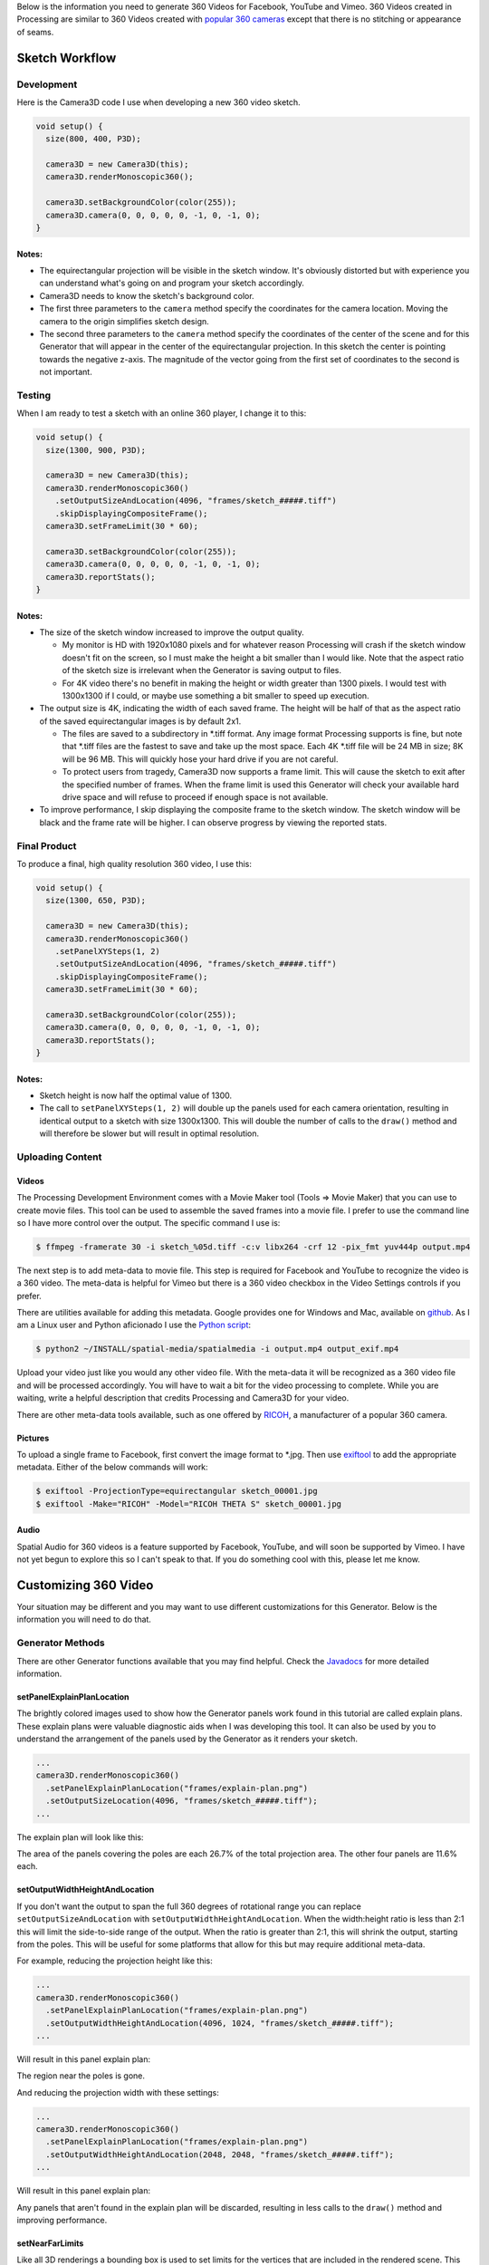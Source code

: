 .. title: Monoscopic 360 Video Best Practices
.. slug: monoscopic-360-best-practices
.. date: 2017-05-13 08:12:29 UTC-04:00
.. tags: mathjax
.. category: 
.. link: 
.. description: 
.. type: text

Below is the information you need to generate 360 Videos for Facebook, YouTube and Vimeo. 360 Videos created in Processing are similar to 360 Videos created with `popular 360 cameras <https://theta360.com/>`_ except that there is no stitching or appearance of seams.

Sketch Workflow
===============

Development
-----------

Here is the Camera3D code I use when developing a new 360 video sketch.

.. code-block:: java

  void setup() {
    size(800, 400, P3D);

    camera3D = new Camera3D(this);
    camera3D.renderMonoscopic360();

    camera3D.setBackgroundColor(color(255));
    camera3D.camera(0, 0, 0, 0, 0, -1, 0, -1, 0);
  }

Notes:
++++++

* The equirectangular projection will be visible in the sketch window. It's obviously distorted but with experience you can understand what's going on and program your sketch accordingly.

* Camera3D needs to know the sketch's background color.

* The first three parameters to the ``camera`` method specify the coordinates for the camera location. Moving the camera to the origin simplifies sketch design.

*  The second three parameters to the ``camera`` method specify the coordinates of the center of the scene and for this Generator that will appear in the center of the equirectangular projection. In this sketch the center is pointing towards the negative z-axis. The magnitude of the vector going from the first set of coordinates to the second is not important.

Testing
-------

When I am ready to test a sketch with an online 360 player, I change it to this:

.. code-block:: java

  void setup() {
    size(1300, 900, P3D);

    camera3D = new Camera3D(this);
    camera3D.renderMonoscopic360()
      .setOutputSizeAndLocation(4096, "frames/sketch_#####.tiff")
      .skipDisplayingCompositeFrame();
    camera3D.setFrameLimit(30 * 60);

    camera3D.setBackgroundColor(color(255));
    camera3D.camera(0, 0, 0, 0, 0, -1, 0, -1, 0);
    camera3D.reportStats();
  }

Notes:
++++++

* The size of the sketch window increased to improve the output quality.

  - My monitor is HD with 1920x1080 pixels and for whatever reason Processing will crash if the sketch window doesn't fit on the screen, so I must make the height a bit smaller than I would like. Note that the aspect ratio of the sketch size is irrelevant when the Generator is saving output to files.
  
  - For 4K video there's no benefit in making the height or width greater than 1300 pixels. I would test with 1300x1300 if I could, or maybe use something a bit smaller to speed up execution.

* The output size is 4K, indicating the width of each saved frame. The height will be half of that as the aspect ratio of the saved equirectangular images is by default 2x1.

  - The files are saved to a subdirectory in \*.tiff format. Any image format Processing supports is fine, but note that \*.tiff files are the fastest to save and take up the most space. Each 4K \*.tiff file will be 24 MB in size; 8K will be 96 MB. This will quickly hose your hard drive if you are not careful.
  
  - To protect users from tragedy, Camera3D now supports a frame limit. This will cause the sketch to exit after the specified number of frames. When the frame limit is used this Generator will check your available hard drive space and will refuse to proceed if enough space is not available.

* To improve performance, I skip displaying the composite frame to the sketch window. The sketch window will be black and the frame rate will be higher. I can observe progress by viewing the reported stats.

Final Product
-------------

To produce a final, high quality resolution 360 video, I use this:

.. code-block:: java

  void setup() {
    size(1300, 650, P3D);

    camera3D = new Camera3D(this);
    camera3D.renderMonoscopic360()
      .setPanelXYSteps(1, 2)
      .setOutputSizeAndLocation(4096, "frames/sketch_#####.tiff")
      .skipDisplayingCompositeFrame();
    camera3D.setFrameLimit(30 * 60);

    camera3D.setBackgroundColor(color(255));
    camera3D.camera(0, 0, 0, 0, 0, -1, 0, -1, 0);
    camera3D.reportStats();
  }

Notes:
++++++

* Sketch height is now half the optimal value of 1300.

* The call to ``setPanelXYSteps(1, 2)`` will double up the panels used for each camera orientation, resulting in identical output to a sketch with size 1300x1300. This will double the number of calls to the ``draw()`` method and will therefore be slower but will result in optimal resolution.

Uploading Content
-----------------

Videos
++++++

The Processing Development Environment comes with a Movie Maker tool (Tools => Movie Maker) that you can use to create movie files. This tool can be used to assemble the saved frames into a movie file. I prefer to use the command line so I have more control over the output. The specific command I use is:

.. code-block:: shell

  $ ffmpeg -framerate 30 -i sketch_%05d.tiff -c:v libx264 -crf 12 -pix_fmt yuv444p output.mp4

The next step is to add meta-data to movie file. This step is required for Facebook and YouTube to recognize the video is a 360 video. The meta-data is helpful for Vimeo but there is a 360 video checkbox in the Video Settings controls if you prefer.

There are utilities available for adding this metadata. Google provides one for Windows and Mac, available on `github <https://github.com/google/spatial-media/releases>`_. As I am a Linux user and Python aficionado I use the `Python script <https://github.com/google/spatial-media/tree/master/spatialmedia>`_:

.. code-block:: shell

  $ python2 ~/INSTALL/spatial-media/spatialmedia -i output.mp4 output_exif.mp4

Upload your video just like you would any other video file. With the meta-data it will be recognized as a 360 video file and will be processed accordingly. You will have to wait a bit for the video processing to complete. While you are waiting, write a helpful description that credits Processing and Camera3D for your video.

There are other meta-data tools available, such as one offered by `RICOH <https://theta360.com/en/support/download/>`_, a manufacturer of a popular 360 camera.

Pictures
++++++++

To upload a single frame to Facebook, first convert the image format to \*.jpg. Then use `exiftool <http://www.sno.phy.queensu.ca/~phil/exiftool/exiftool_pod.html>`_ to add the appropriate metadata. Either of the below commands will work:

.. code-block:: shell

  $ exiftool -ProjectionType=equirectangular sketch_00001.jpg
  $ exiftool -Make="RICOH" -Model="RICOH THETA S" sketch_00001.jpg

Audio
+++++

Spatial Audio for 360 videos is a feature supported by Facebook, YouTube, and will soon be supported by Vimeo. I have not yet begun to explore this so I can't speak to that. If you do something cool with this, please let me know.

Customizing 360 Video
=====================

Your situation may be different and you may want to use different customizations for this Generator. Below is the information you will need to do that.

Generator Methods
-------------------

There are other Generator functions available that you may find helpful. Check the `Javadocs <../javadoc/camera3D/generators/Monoscopic360Generator.html>`_ for more detailed information.

setPanelExplainPlanLocation
+++++++++++++++++++++++++++

The brightly colored images used to show how the Generator panels work found in this tutorial are called explain plans. These explain plans were valuable diagnostic aids when I was developing this tool. It can also be used by you to understand the arrangement of the panels used by the Generator as it renders your sketch.

.. code-block:: java

  ...
  camera3D.renderMonoscopic360()
    .setPanelExplainPlanLocation("frames/explain-plan.png")
    .setOutputSizeLocation(4096, "frames/sketch_#####.tiff");
  ...

The explain plan will look like this:

.. image:: /images/camera3D/monoscopic_360/explain-plan-1-1.png
  :width: 600

The area of the panels covering the poles are each 26.7% of the total projection area. The other four panels are 11.6% each.

setOutputWidthHeightAndLocation
+++++++++++++++++++++++++++++++

If you don't want the output to span the full 360 degrees of rotational range you can replace ``setOutputSizeAndLocation`` with ``setOutputWidthHeightAndLocation``. When the width:height ratio is less than 2:1 this will limit the side-to-side range of the output. When the ratio is greater than 2:1, this will shrink the output, starting from the poles. This will be useful for some platforms that allow for this but may require additional meta-data.

For example, reducing the projection height like this:

.. code-block:: java

  ...
  camera3D.renderMonoscopic360()
    .setPanelExplainPlanLocation("frames/explain-plan.png")
    .setOutputWidthHeightAndLocation(4096, 1024, "frames/sketch_#####.tiff");
  ...

Will result in this panel explain plan:

.. image:: /images/camera3D/monoscopic_360/explain-plan-600-150.png
  :width: 600

The region near the poles is gone.

And reducing the projection width with these settings:

.. code-block:: java

  ...
  camera3D.renderMonoscopic360()
    .setPanelExplainPlanLocation("frames/explain-plan.png")
    .setOutputWidthHeightAndLocation(2048, 2048, "frames/sketch_#####.tiff");
  ...

Will result in this panel explain plan:

.. image:: /images/camera3D/monoscopic_360/explain-plan-300-300.png
  :width: 300

Any panels that aren't found in the explain plan will be discarded, resulting in less calls to the ``draw()`` method and improving performance.

setNearFarLimits
++++++++++++++++

Like all 3D renderings a bounding box is used to set limits for the vertices that are included in the rendered scene. This Generator makes clever use of the `frustum <https://www.processing.org/reference/frustum_.html>`_ function to efficiently render all possible viewing angles from the camera's location. That function has parameters for ``near`` and ``far``. By default those are set to 1 and 1000. You can override those settings like this:

.. code-block:: java

  ...
  camera3D.renderMonoscopic360().setNearFarLimits(1, 2500);
  ...

setThreadCount
++++++++++++++

Assembling each frame of the equirectangular projection requires a lot of pixel-by-pixel memory copying. The Monoscopic 360 Video generator will perform that copying in parallel. By default the number of threads used is half the value returned by ``Runtime.getRuntime().availableProcessors()``. You may get a performance improvement by adjusting this setting.

.. code-block:: java

  ...
  camera3D.renderMonoscopic360().setThreadCount(8);
  ...

Resolution Settings
-------------------

The maximum resolution of `YouTube <https://support.google.com/youtube/answer/6178631>`_ 360 videos is 8K. The maximum resolution for `Vimeo <https://help.vimeo.com/hc/en-us/articles/115001877167-Uploading-360-video>`_ and `Facebook <https://www.facebook.com/facebookmedia/get-started/360>`_ is 4K.

The optimal sketch size for a equirectangular projection is approximately equal to a third of the width of the resolution, or more precisely, the width divided by :math:`\pi`. This can be proven `mathematically <link://slug/monoscopic-360-video-optimization>`_. For a 4K video, this is 1304 pixels. For 8K, this is 2608.

The ``setPanelXYSteps`` method can be used to increase the number of panels used to create the projection. This is useful for computers that cannot render an optimally sized square sketch. This feature will be useful when 360 video players start supporting much larger formats.

For optimal rendering the number of X steps times the sketch width and the number of Y steps times the sketch height must both be equal to the optimal sketch size. It's OK if one or both are a little bit off but too much of a shortfall will result in pixelated output.

For my 1920x1080 monitor, I would use this code:

.. code-block:: java

  void setup() {
    size(1300, 650, P3D);

    camera3D = new Camera3D(this);
    camera3D.renderMonoscopic360()
      .setPanelXYSteps(1, 2)
      .setOutputSizeAndLocation(4096, "frames/sketch_#####.tiff")
      .skipDisplayingCompositeFrame();
    camera3D.setFrameLimit(30 * 60);

The panel explain plan would look like this:

.. image:: /images/camera3D/monoscopic_360/explain-plan-1-2.png
  :width: 600

Observe that each panel appears to have been split vertically.

To create 8K video I would use this code:

.. code-block:: java

  void setup() {
    size(1300, 870, P3D);

    camera3D = new Camera3D(this);
    camera3D.renderMonoscopic360()
      .setPanelXYSteps(2, 3)
      .setOutputSizeAndLocation(8196, "frames/sketch_#####.tiff")
      .skipDisplayingCompositeFrame();
    camera3D.setFrameLimit(30 * 60);

The panel explain plan would look like this:

.. image:: /images/camera3D/monoscopic_360/explain-plan-2-3.png
  :width: 600

Each original panel has been split into 6 smaller panels, resulting in 36 panels. Execution will be slow but the resolution quality will amazing.

When the panels are subdivided like that it is important to understand that the camera orientation stays the same. The camera will only point in one of six directions. The `frustum <https://www.processing.org/reference/frustum_.html>`_ function is used to create skewed clipping planes to render smaller portions of the sketch. This works because there's no rule that says the frustum must include the region directly in front of the camera.

For any configuration of sketch sizes and panel arrangements you can study the resolution performance using the utility sketch Monoscopic360ResolutionTest found in the example code.

Helpful Links
=============

* Wikipedia

  - `360 Degree Video <https://en.wikipedia.org/wiki/360-degree_video>`_
  
  - `Equirectangular Projection <https://en.wikipedia.org/wiki/Equirectangular_projection>`_

* Vimeo

  - `360 Video Home <https://join.vimeo.com/360/>`_

  - `360 Video blog posts <https://vimeo.com/blog/category/360>`_
  
  - `360 Video Channel <https://vimeo.com/channels/360vr>`_
  
  - `360 Video terminology <https://vimeo.com/blog/post/terms-you-need-to-know-to-create-360-video>`_
  
  - `360 Video uploading <https://help.vimeo.com/hc/en-us/articles/115001877167-Uploading-360-video>`_

* Facebook

  - `360 Video Education <https://facebook360.fb.com/learn/>`_
  
  - `Getting Started <https://www.facebook.com/facebookmedia/get-started/360>`_

  - `Facebook 360 Community <https://www.facebook.com/groups/facebook360community/>`_

  - `Facebook 360 <https://www.facebook.com/Facebook360/>`_

* Google (YouTube)

  - `360 Video Help <https://support.google.com/youtube/answer/6178631>`_ 

  - `360 Virtual Reality Channel <https://www.youtube.com/channel/UCzuqhhs6NWbgTzMuM09WKDQ>`_

  - `Spatial Media Tools <https://github.com/google/spatial-media>`_

  - `Spatial Audio <https://support.google.com/youtube/answer/6395969>`_

Future Development
==================

Stereoscopic 360 Video, of course! Stay tuned...
